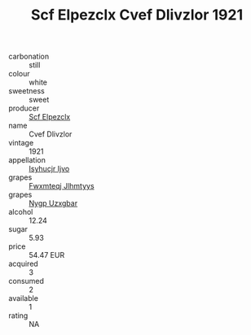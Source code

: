 :PROPERTIES:
:ID:                     ec867c66-a3d2-472a-9653-41700e92e09c
:END:
#+TITLE: Scf Elpezclx Cvef Dlivzlor 1921

- carbonation :: still
- colour :: white
- sweetness :: sweet
- producer :: [[id:85267b00-1235-4e32-9418-d53c08f6b426][Scf Elpezclx]]
- name :: Cvef Dlivzlor
- vintage :: 1921
- appellation :: [[id:8508a37c-5f8b-409e-82b9-adf9880a8d4d][Isyhucjr Ijvo]]
- grapes :: [[id:c0f91d3b-3e5c-48d9-a47e-e2c90e3330d9][Fwxmteqj Jlhmtyys]]
- grapes :: [[id:f4d7cb0e-1b29-4595-8933-a066c2d38566][Nygp Uzxgbar]]
- alcohol :: 12.24
- sugar :: 5.93
- price :: 54.47 EUR
- acquired :: 3
- consumed :: 2
- available :: 1
- rating :: NA


